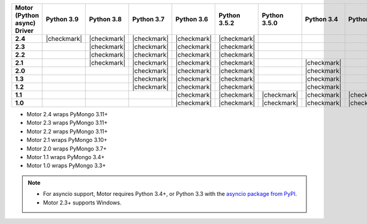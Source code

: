 
.. list-table::
   :header-rows: 1
   :stub-columns: 1
   :class: compatibility-large

   * - Motor (Python async) Driver
     - Python 3.9
     - Python 3.8
     - Python 3.7
     - Python 3.6
     - Python 3.5.2
     - Python 3.5.0
     - Python 3.4
     - Python 3.3
     - Python 2.7
     - Python 2.6
     - Python 2.5

   * - 2.4
     - |checkmark|
     - |checkmark|
     - |checkmark|
     - |checkmark|
     - |checkmark|
     -
     -
     -
     -
     -
     -

   * - 2.3
     -
     - |checkmark|
     - |checkmark|
     - |checkmark|
     - |checkmark|
     -
     -
     -
     -
     -
     -

   * - 2.2
     -
     - |checkmark|
     - |checkmark|
     - |checkmark|
     - |checkmark|
     -
     -
     -
     -
     -
     -

   * - 2.1
     -
     - |checkmark|
     - |checkmark|
     - |checkmark|
     - |checkmark|
     -
     - |checkmark|
     -
     - |checkmark|
     -
     -

   * - 2.0
     -
     -
     - |checkmark|
     - |checkmark|
     - |checkmark|
     -
     - |checkmark|
     -
     - |checkmark|
     -
     -

   * - 1.3
     -
     -
     - |checkmark|
     - |checkmark|
     - |checkmark|
     -
     - |checkmark|
     -
     - |checkmark|
     -
     -

   * - 1.2
     -
     -
     - |checkmark|
     - |checkmark|
     - |checkmark|
     -
     - |checkmark|
     -
     - |checkmark|
     -
     -

   * - 1.1
     -
     -
     -
     - |checkmark|
     - |checkmark|
     - |checkmark|
     - |checkmark|
     - |checkmark|
     - |checkmark|
     - |checkmark|
     -

   * - 1.0
     -
     -
     -
     - |checkmark|
     - |checkmark|
     - |checkmark|
     - |checkmark|
     - |checkmark|
     - |checkmark|
     - |checkmark|
     -

- Motor 2.4 wraps PyMongo 3.11+
- Motor 2.3 wraps PyMongo 3.11+
- Motor 2.2 wraps PyMongo 3.11+
- Motor 2.1 wraps PyMongo 3.10+
- Motor 2.0 wraps PyMongo 3.7+
- Motor 1.1 wraps PyMongo 3.4+
- Motor 1.0 wraps PyMongo 3.3+

.. note::

   - For asyncio support, Motor requires Python 3.4+, or
     Python 3.3 with the `asyncio package from PyPI
     <https://pypi.python.org/pypi/asyncio>`_.

   - Motor 2.3+ supports Windows.
